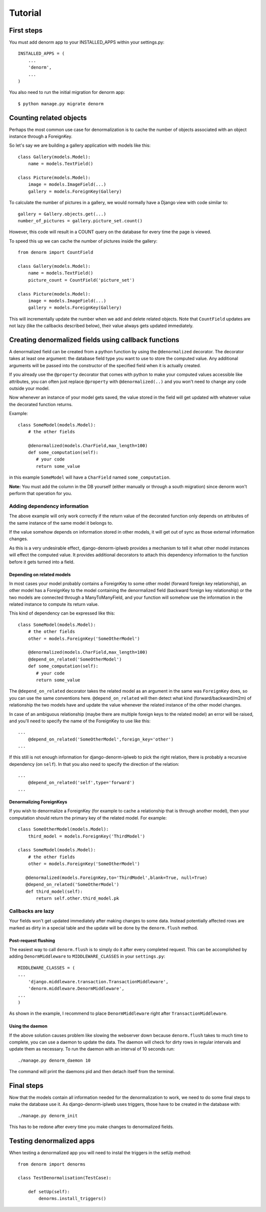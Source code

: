 ========
Tutorial
========

First steps
===========

You must add denorm app to your INSTALLED_APPS within your settings.py::


    INSTALLED_APPS = (
        ...
        'denorm',
        ...
    )


You also need to run the initial migration for denorm app::

    $ python manage.py migrate denorm

Counting related objects
========================

Perhaps the most common use case for denormalization is to cache the number
of objects associated with an object instance through a ForeignKey.

So let's say we are building a gallery application with models like this::

    class Gallery(models.Model):
        name = models.TextField()

    class Picture(models.Model):
        image = models.ImageField(...)
        gallery = models.ForeignKey(Gallery)

To calculate the number of pictures in a gallery, we would normally have a Django view with code similar to::

    gallery = Gallery.objects.get(...)
    number_of_pictures = gallery.picture_set.count()

However, this code will result in a COUNT query on the database for every time the page is viewed.

To speed this up we can cache the number of pictures inside the gallery::

    from denorm import CountField

    class Gallery(models.Model):
        name = models.TextField()
        picture_count = CountField('picture_set')

    class Picture(models.Model):
        image = models.ImageField(...)
        gallery = models.ForeignKey(Gallery)

This will incrementally update the number when we add and delete related objects.
Note that ``CountField`` updates are not lazy (like the callbacks described below), their value always gets updated immediately.


Creating denormalized fields using callback functions
=====================================================

A denormalized field can be created from a python function by using the ``@denormalized`` decorator.
The decorator takes at least one argument: the database field type you want to use to store the computed
value. Any additional arguments will be passed into the constructor of the specified field when it is actually
created.

If you already use the ``@property`` decorator that comes with python to make your computed values accessible
like attributes, you can often just replace ``@property`` with ``@denormalized(..)`` and you  won't need to change any code outside your model.

Now whenever an instance of your model gets saved, the value stored in the field will get updated
with whatever value the decorated function returns.

Example::

    class SomeModel(models.Model):
        # the other fields
        
        @denormalized(models.CharField,max_length=100)
        def some_computation(self):
           # your code
           return some_value

in this example ``SomeModel`` will have a ``CharField`` named ``some_computation``.

**Note:** You must add the column in the DB yourself (either manually or through a south migration) since 
denorm won't perform that operation for you.

Adding dependency information
-----------------------------

The above example will only work correctly if the return value of the
decorated function only depends on attributes of the same instance of the same
model it belongs to.

If the value somehow depends on information stored in other models, it will get
out of sync as those external information changes.

As this is a very undesirable effect, django-denorm-iplweb provides a mechanism to
tell it what other model instances will effect the computed value. It provides
additional decorators to attach this dependency information to the function
before it gets turned into a field.

Depending on related models
^^^^^^^^^^^^^^^^^^^^^^^^^^^

In most cases your model probably contains a ForeignKey to some other model
(forward foreign key relationship), an other model has a ForeignKey to the
model containing the denormalized field (backward foreign key relationship)
or the two models are connected through a ManyToManyField,
and your function will somehow use the information in the related instance to
compute its return value.

This kind of dependency can be expressed like this::

    class SomeModel(models.Model):
        # the other fields
        other = models.ForeignKey('SomeOtherModel')

        @denormalized(models.CharField,max_length=100)
        @depend_on_related('SomeOtherModel')
        def some_computation(self):
           # your code
           return some_value

The ``@depend_on_related`` decorator takes the related model as an argument in
the same was ``ForeignKey`` does, so you can use the same conventions here.
``@depend_on_related`` will then detect what kind (forward/backward/m2m)
of relationship the two
models have and update the value whenever the related instance of the other
model changes.

In case of an ambiguous relationship (maybe there are multiple foreign keys
to the related model) an error will be raised, and you'll need to specify the
name of the ForeignKey to use like this::

    ...
        @depend_on_related('SomeOtherModel',foreign_key='other')
    ...

If this still is not enough information for django-denorm-iplweb to pick the right
relation, there is probably a recursive dependency (on ``self``).
In that you also need to specify the direction of the relation::

    ...
        @depend_on_related('self',type='forward')
    ...
    
Denormalizing ForeignKeys
^^^^^^^^^^^^^^^^^^^^^^^^^

If you wish to denormalize a ForeignKey (for example to cache a relationship that
is through another model), then your computation should return the primary key of
the related model. For example::

    class SomeOtherModel(models.Model):
        third_model = models.ForeignKey('ThirdModel')

    class SomeModel(models.Model):
        # the other fields
        other = models.ForeignKey('SomeOtherModel')

       @denormalized(models.ForeignKey,to='ThirdModel',blank=True, null=True)
       @depend_on_related('SomeOtherModel')
       def third_model(self):
           return self.other.third_model.pk

Callbacks are lazy
------------------

Your fields won't get updated immediately after making changes to some data.
Instead potentially affected rows are marked as dirty in a special table and the
update will be done by the ``denorm.flush`` method.

Post-request flushing
^^^^^^^^^^^^^^^^^^^^^

The easiest way to call ``denorm.flush`` is to simply do it after every completed request.
This can be accomplished by adding ``DenormMiddleware`` to ``MIDDLEWARE_CLASSES`` in your ``settings.py``::

    MIDDLEWARE_CLASSES = (
    ...
        'django.middleware.transaction.TransactionMiddleware',
        'denorm.middleware.DenormMiddleware',
    ...
    )

As shown in the example, I recommend to place ``DenormMiddleware`` right after ``TransactionMiddleware``.

Using the daemon
^^^^^^^^^^^^^^^^

If the above solution causes problem like slowing the webserver down because
``denorm.flush`` takes to much time to complete, you can use a daemon to update the data.
The daemon will check for dirty rows in regular intervals and update them as necessary.
To run the daemon with an interval of 10 seconds run::

    ./manage.py denorm_daemon 10

The command will print the daemons pid and then detach itself from the terminal.

Final steps
===========

Now that the models contain all information needed for the denormalization to work,
we need to do some final steps to make the database use it. As django-denorm-iplweb uses triggers,
those have to be created in the database with::

    ./manage.py denorm_init

This has to be redone after every time you make changes to denormalized fields.

Testing denormalized apps
=========================

When testing a denormalized app you will need to instal the triggers in the setUp method::

    from denorm import denorms

    class TestDenormalisation(TestCase):

        def setUp(self):
            denorms.install_triggers()